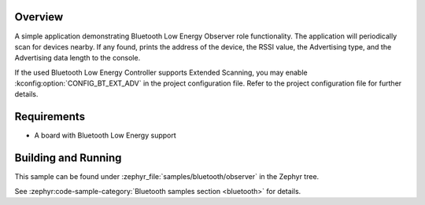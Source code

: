 .. zephyr:code-sample:: bluetooth_observer
   :name: Observer
   :relevant-api: bt_gap bluetooth

   Scan for Bluetooth devices nearby and print their information.

Overview
********

A simple application demonstrating Bluetooth Low Energy Observer role
functionality. The application will periodically scan for devices nearby.
If any found, prints the address of the device, the RSSI value, the Advertising
type, and the Advertising data length to the console.

If the used Bluetooth Low Energy Controller supports Extended Scanning, you may
enable :kconfig:option:`CONFIG_BT_EXT_ADV` in the project configuration file. Refer to the
project configuration file for further details.

Requirements
************

* A board with Bluetooth Low Energy support

Building and Running
********************

This sample can be found under :zephyr_file:`samples/bluetooth/observer` in the
Zephyr tree.

See :zephyr:code-sample-category:`Bluetooth samples section <bluetooth>` for details.

